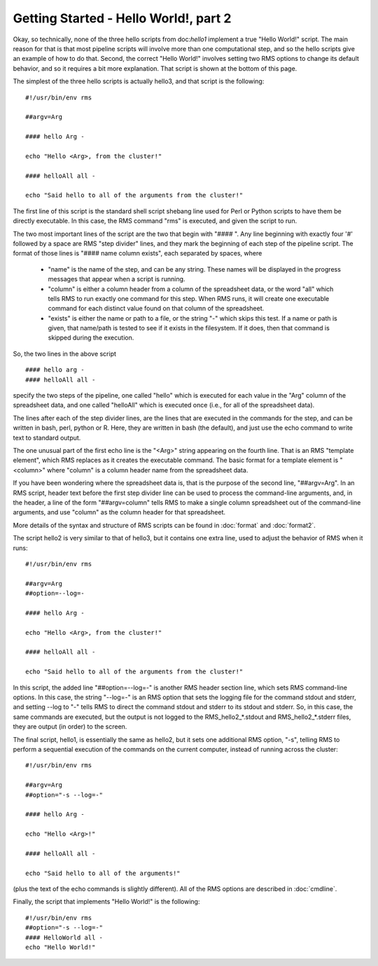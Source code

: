 
Getting Started - Hello World!, part 2
======================================

Okay, so technically, none of the three hello scripts from doc:`hello1` implement a true "Hello World!" script.
The main reason for that is that most pipeline scripts will involve more than one computational step, and
so the hello scripts give an example of how to do that.  Second, the correct "Hello World!" involves
setting two RMS options to change its default behavior, and so it requires a bit more explanation.  That
script is shown at the bottom of this page.

The simplest of the three hello scripts is actually hello3, and that script is the following: ::

   #!/usr/bin/env rms
   
   ##argv=Arg

   #### hello Arg -

   echo "Hello <Arg>, from the cluster!"

   #### helloAll all -

   echo "Said hello to all of the arguments from the cluster!"

The first line of this script is the standard shell script shebang line used for Perl or Python scripts to
have them be directly executable.  In this case, the RMS command "rms" is executed, and given the script
to run.

The two most important lines of the script are the two that begin with "#### ".  Any line beginning with
exactly four '#' followed by a space are RMS "step divider" lines, and they mark the beginning of each
step of the pipeline script.  The format of those lines is "#### name column exists", each separated by
spaces, where

    * "name" is the name of the step, and can be any string.  These names will be displayed in the
      progress messages that appear when a script is running.
    * "column" is either a column header from a column of the spreadsheet data, or the word "all"
      which tells RMS to run exactly one command for this step.  When RMS runs, it will create one
      executable command for each distinct value found on that column of the spreadsheet.
    * "exists" is either the name or path to a file, or the string "-" which skips this test.  If
      a name or path is given, that name/path is tested to see if it exists in the filesystem.  If
      it does, then that command is skipped during the execution.

So, the two lines in the above script  ::

   #### hello arg -
   #### helloAll all -

specify the two steps of the pipeline, one called "hello" which is executed for each value in the "Arg"
column of the spreadsheet data, and one called "helloAll" which is executed once (i.e., for all of the
spreadsheet data).

The lines after each of the step divider lines, are the lines that are executed in the commands for
the step, and can be written in bash, perl, python or R.  Here, they are written in bash (the default),
and just use the echo command to write text to standard output.

The one unusual part of the first echo line is the "<Arg>" string appearing on the fourth line.  That
is an RMS "template element", which RMS replaces as it creates the executable command. The basic
format for a template element is "<column>" where "column" is a column header name from the spreadsheet
data.

If you have been wondering where the spreadsheet data is, that is the purpose of the second line, "##argv=Arg".
In an RMS script, header text before the first step divider line can be used to process the command-line
arguments, and, in the header, a line of the form "##argv=column" tells RMS to make a single column
spreadsheet out of the command-line arguments, and use "column" as the column header for that spreadsheet.

More details of the syntax and structure of RMS scripts can be found in :doc:`format` and :doc:`format2`.

The script hello2 is very similar to that of hello3, but it contains one extra line, used to adjust the
behavior of RMS when it runs:  ::

   #!/usr/bin/env rms

   ##argv=Arg
   ##option=--log=-

   #### hello Arg -

   echo "Hello <Arg>, from the cluster!"

   #### helloAll all -

   echo "Said hello to all of the arguments from the cluster!"

In this script, the added line "##option=--log=-" is another RMS header section line, which sets
RMS command-line options.  In this case, the string "--log=-" is an RMS option that sets the logging
file for the command stdout and stderr, and setting --log to "-" tells RMS to direct the command
stdout and stderr to its stdout and stderr.  So, in this case, the same commands are executed, but the
output is not logged to the RMS_hello2_*.stdout and RMS_hello2_*.stderr files, they are output (in order)
to the screen.

The final script, hello1, is essentially the same as hello2, but it sets one additional RMS option, "-s",
telling RMS to perform a sequential execution of the commands on the current computer, instead of running
across the cluster: ::

   #!/usr/bin/env rms

   ##argv=Arg
   ##option="-s --log=-"

   #### hello Arg -

   echo "Hello <Arg>!"

   #### helloAll all -

   echo "Said hello to all of the arguments!"

(plus the text of the echo commands is slightly different).  All of the RMS options are described in
:doc:`cmdline`.

Finally, the script that implements "Hello World!" is the following: ::

   #!/usr/bin/env rms
   ##option="-s --log=-"
   #### HelloWorld all -
   echo "Hello World!"

